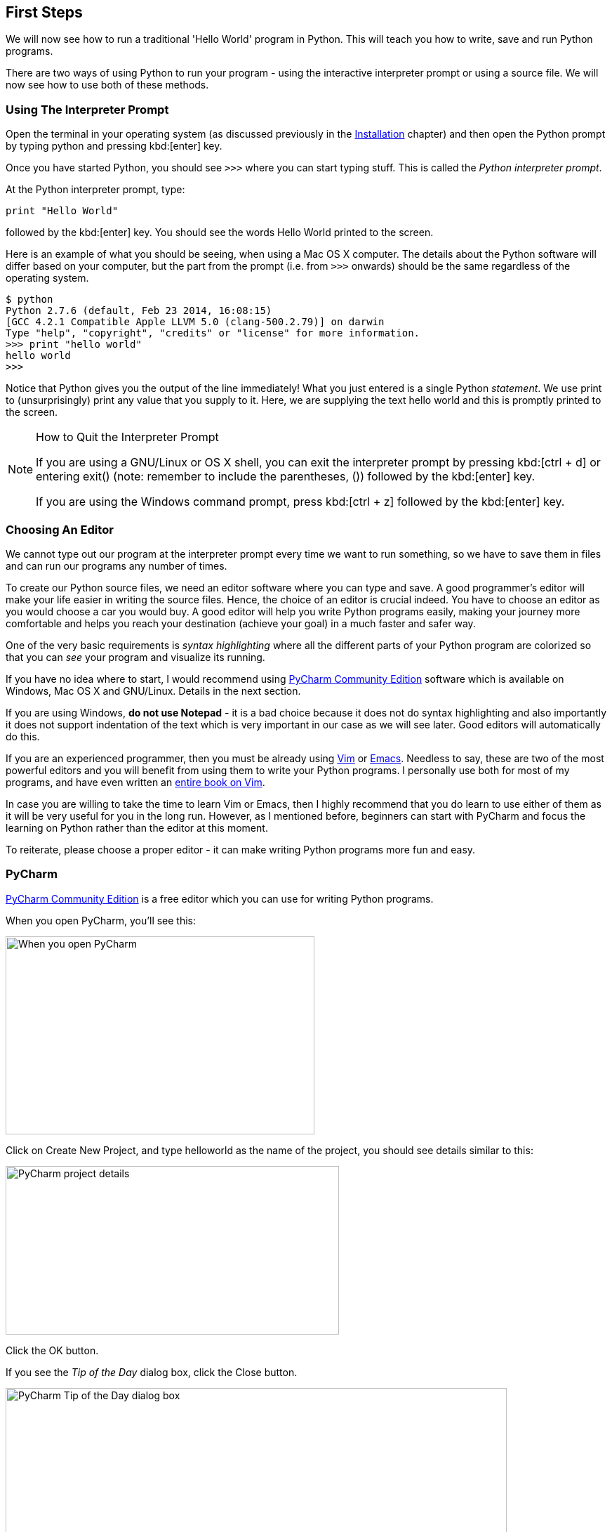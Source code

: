 [[first_steps]]
== First Steps

We will now see how to run a traditional 'Hello World' program in Python. This will teach you how
to write, save and run Python programs.

There are two ways of using Python to run your program - using the interactive interpreter prompt
or using a source file. We will now see how to use both of these methods.

=== Using The Interpreter Prompt

Open the terminal in your operating system (as discussed previously in the
<<installation,Installation>> chapter) and then open the Python prompt by typing +python+ and
pressing kbd:[enter] key.

Once you have started Python, you should see `>>>` where you can start typing stuff. This is called
the _Python interpreter prompt_.

At the Python interpreter prompt, type:

[source,python]
--------------------------------------------------
print "Hello World"
--------------------------------------------------

followed by the kbd:[enter] key. You should see the words +Hello World+ printed to the screen.

Here is an example of what you should be seeing, when using a Mac OS X computer. The details about
the Python software will differ based on your computer, but the part from the prompt (i.e. from
`>>>` onwards) should be the same regardless of the operating system.

--------------------------------------------------
$ python
Python 2.7.6 (default, Feb 23 2014, 16:08:15)
[GCC 4.2.1 Compatible Apple LLVM 5.0 (clang-500.2.79)] on darwin
Type "help", "copyright", "credits" or "license" for more information.
>>> print "hello world"
hello world
>>>
--------------------------------------------------

Notice that Python gives you the output of the line immediately! What you just entered is a single
Python _statement_. We use +print+ to (unsurprisingly) print any value that you supply to it. Here,
we are supplying the text +hello world+ and this is promptly printed to the screen.

.How to Quit the Interpreter Prompt
[NOTE]
--
If you are using a GNU/Linux or OS X shell, you can exit the interpreter prompt by pressing
kbd:[ctrl + d] or entering +exit()+ (note: remember to include the parentheses, +()+) followed by
the kbd:[enter] key.

If you are using the Windows command prompt, press kbd:[ctrl + z] followed by the kbd:[enter] key.
--

=== Choosing An Editor

We cannot type out our program at the interpreter prompt every time we want to run something, so we
have to save them in files and can run our programs any number of times.

To create our Python source files, we need an editor software where you can type and save. A good
programmer's editor will make your life easier in writing the source files. Hence, the choice of an
editor is crucial indeed. You have to choose an editor as you would choose a car you would buy. A
good editor will help you write Python programs easily, making your journey more comfortable and
helps you reach your destination (achieve your goal) in a much faster and safer way.

One of the very basic requirements is _syntax highlighting_ where all the different parts of your
Python program are colorized so that you can _see_ your program and visualize its running.

If you have no idea where to start, I would recommend using
http://www.jetbrains.com/pycharm/[PyCharm Community Edition] software which is available on
Windows, Mac OS X and GNU/Linux. Details in the next section.

If you are using Windows, *do not use Notepad* - it is a bad choice because it does not do syntax
highlighting and also importantly it does not support indentation of the text which is very
important in our case as we will see later. Good editors will automatically do this.

If you are an experienced programmer, then you must be already using http://www.vim.org[Vim] or
http://www.gnu.org/software/emacs/[Emacs]. Needless to say, these are two of the most powerful
editors and you will benefit from using them to write your Python programs. I personally use both
for most of my programs, and have even written an http://swaroopch.com/notes/vim[entire book on
Vim].

In case you are willing to take the time to learn Vim or Emacs, then I highly recommend that you do
learn to use either of them as it will be very useful for you in the long run. However, as I
mentioned before, beginners can start with PyCharm and focus the learning on Python rather than the
editor at this moment.

To reiterate, please choose a proper editor - it can make writing Python programs more fun and
easy.

[[pycharm]]
=== PyCharm

http://www.jetbrains.com/pycharm/download/[PyCharm Community Edition] is a free editor which you
can use for writing Python programs.

When you open PyCharm, you'll see this:

image::pycharm_open.png[When you open PyCharm,440,282]

Click on +Create New Project+, and type +helloworld+ as the name of the project, you should see
details similar to this:

image::pycharm_create_new_project.png[PyCharm project details,475,240]

Click the +OK+ button.

If you see the _Tip of the Day_ dialog box, click the +Close+ button.

image::pycharm_tip_of_the_day.png[PyCharm Tip of the Day dialog box,714,445]

Right-click on the +helloworld+ in the sidebar and select +New+ -> +Python File+.

image::pycharm_new_python_file.png[PyCharm -> New -> Python File,777,494]

You will be asked to type the name, type +hello+:

image::pycharm_new_file_input.png[PyCharm New File dialog box,734,452]

You can now see a file opened for you:

image::pycharm_hello_open.png[PyCharm hello.py file,777,494]

Delete the lines that are already present, and now type the following:

[source,python]
--------------------------------------------------
print "hello world"
--------------------------------------------------

Now right-click on what you typed (without selecting the text), and click on +Run 'hello'+.

image::pycharm_run.png[PyCharm Run 'hello',777,494]

You should now see the output (what it prints) of your program:

image::pycharm_output.png[PyCharm output,777,494]

Phew! That was quite a few steps to get started, but henceforth, every time we ask you to create a
new file, remember to just right-click on +helloworld+ on the left -> +New+ -> +Python File+ and
continue the same steps to type and run as shown above.

You can find more information about PyCharm in the
http://confluence.jetbrains.com/display/PYH/Getting+Started+with+PyCharm[Getting Started with
PyCharm] page.

=== Vim

. Install http://www.vim.org[Vim]
  .. Mac OS X users should install +macvim+ package via http://brew.sh/[HomeBrew]
  .. Windows users should download the "self-installing executable" from
  http://www.vim.org/download.php
  .. GNU/Linux users should get Vim from their distribution's software repositories, e.g. Debian and
  Ubuntu users can install the http://packages.ubuntu.com/saucy/vim[vim] package.
. Read the http://blog.sontek.net/blog/detail/turning-vim-into-a-modern-python-ide[Vim as Python
IDE] article by John M Anderson.
. Install https://github.com/davidhalter/jedi-vim[jedi-vim] plugin for autocompletion.

=== Emacs

. Install http://www.gnu.org/software/emacs/[Emacs 24].
  .. Mac OS X users should get Emacs from http://emacsformacosx.com
  .. Windows users should get Emacs from http://ftp.gnu.org/gnu/emacs/windows/
  .. GNU/Linux users should get Emacs from their distribution's software repositories, e.g. Debian
  and Ubuntu users can install the http://packages.ubuntu.com/saucy/emacs24[emacs24] package.
. Install https://github.com/jorgenschaefer/elpy[ELPY]
. Read https://github.com/jorgenschaefer/elpy/wiki[ELPY wiki] for details.
. Also recommended is the https://github.com/bbatsov/prelude[Emacs Prelude] distribution.

=== Using A Source File

Now let's get back to programming. There is a tradition that whenever you learn a new programming
language, the first program that you write and run is the 'Hello World' program - all it does is
just say 'Hello World' when you run it. As Simon Cozens footnote:[the author of the amazing
'Beginning Perl' book] says, it is the "traditional incantation to the programming gods to help you
learn the language better."

Start your choice of editor, enter the following program and save it as +hello.py+.

If you are using PyCharm, we have already <<pycharm,discussed how to run from a source file>>.

For other editors, open a new file +hello.py+ and type this:

[source,python]
--------------------------------------------------
print "hello world"
--------------------------------------------------

Where should you save the file? To any folder for which you know the location of the folder. If you
don't understand what that means, create a new folder and use that location to save and run all
your Python programs:

- `/tmp/py` on Mac OS X
- `/tmp/py` on GNU/Linux
- `C:\\py` on Windows

To create the above folder (for the operating system you are using), use the +mkdir+ command in the
terminal, for example, +mkdir /tmp/py+.

IMPORTANT: Always ensure that you give it the file extension of +.py+, for example, +foo.py+.

To run your Python program:

. Open a terminal window (see the previous <<installation,Installation>> chapter on how to do that)
. **C**hange **d**irectory to where you saved the file, for example, +cd /tmp/py+
. Run the program by entering the command +python hello.py+. The output is as shown below.

--------------------------------------------------
$ python hello.py
hello world
--------------------------------------------------

image::terminal_screenshot.png[Screenshot of running program in terminal,593,395]

If you got the output as shown above, congratulations! - you have successfully run your first
Python program. You have successfully crossed the hardest part of learning programming, which is,
getting started with your first program!

In case you got an error, please type the above program _exactly_ as shown above and run the
program again. Note that Python is case-sensitive i.e. +print+ is not the same as +Print+ - note
the lowercase +p+ in the former and the uppercase +P+ in the latter. Also, ensure there are no
spaces or tabs before the first character in each line - we will see <<indentation,why this is
important>> later.

.How It Works
A Python program is composed of _statements_. In our first program, we have only one statement. In
this statement, we call the +print+ _statement_ to which we supply the text "hello world".

=== Getting Help

If you need quick information about any function or statement in Python, then you can use the
built-in +help+ functionality. This is very useful especially when using the interpreter
prompt. For example, run `help('len')` - this displays the help for the +len+ function which is
used to count number of items.

TIP: Press +q+ to exit the help.

Similarly, you can obtain information about almost anything in Python. Use +help()+ to learn more
about using +help+ itself!

In case you need to get help for operators like +return+, then you need to put those inside quotes
such as `help('return')` so that Python doesn't get confused on what we're trying to do.

=== Summary

You should now be able to write, save and run Python programs at ease.

Now that you are a Python user, let's learn some more Python concepts.
